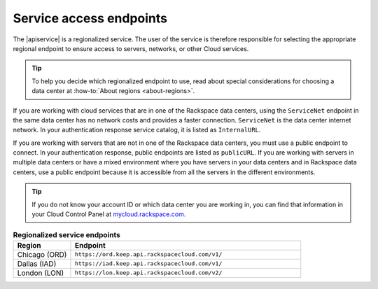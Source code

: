 .. _service-access:

========================
Service access endpoints
========================

The |apiservice| is a regionalized service. The user of the service is
therefore responsible for selecting the appropriate regional endpoint to
ensure access to servers, networks, or other Cloud services.

.. tip::
   To help you decide which regionalized endpoint to use, read about
   special considerations for choosing a data center at
   :how-to:`About regions <about-regions>`.

If you are working with cloud services that are in one of the Rackspace
data centers, using the ``ServiceNet`` endpoint in the same data center has
no network costs and provides a faster connection. ``ServiceNet`` is the
data center internet network. In your authentication response service
catalog, it is listed as ``InternalURL``.

If you are working with servers that are not in one of the Rackspace data
centers, you must use a public endpoint to connect. In your authentication
response, public endpoints are listed as ``publicURL``. If you are working with
servers in multiple data centers or have a mixed environment where you have
servers in your data centers and in Rackspace data centers, use a public
endpoint because it is accessible from all the servers in the different
environments.

.. tip::
   If you do not know your account ID or which data center you are
   working in, you can find that information in your Cloud Control Panel at
   `mycloud.rackspace.com. <http://mycloud.rackspace.com>`__

.. list-table:: **Regionalized service endpoints**
   :widths: 10 40
   :header-rows: 1

   * - Region
     - Endpoint
   * - Chicago (ORD)
     - ``https://ord.keep.api.rackspacecloud.com/v1/``
   * - Dallas (IAD)
     - ``https://iad.keep.api.rackspacecloud.com/v1/``
   * - London (LON)
     - ``https://lon.keep.api.rackspacecloud.com/v2/``
